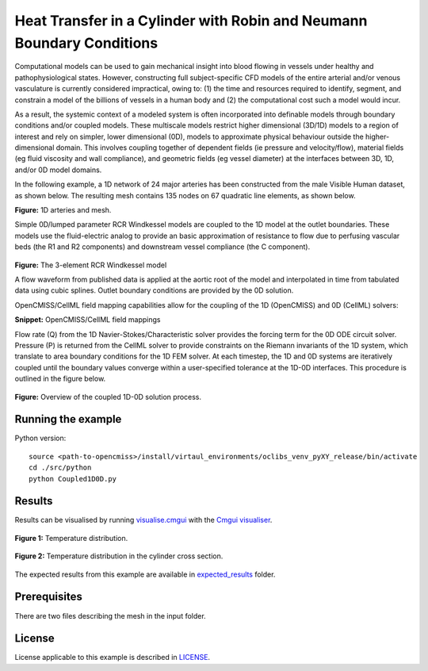 ======================================================================
Heat Transfer in a Cylinder with Robin and Neumann Boundary Conditions
======================================================================

Computational models can be used to gain mechanical insight into blood flowing in vessels under healthy and pathophysiological states.
However, constructing full subject-specific CFD models of the entire arterial and/or venous vasculature is currently considered impractical, owing to: (1) the time and resources required to identify, segment, and constrain a model of the billions of vessels in a human body and (2) the computational cost such a model would incur.

As a result, the systemic context of a modeled system is often incorporated into definable models through boundary conditions and/or coupled models.
These multiscale models restrict higher dimensional (3D/1D) models to a region of interest and rely on simpler, lower dimensional (0D), models to approximate physical behaviour outside the higher-dimensional domain.
This involves coupling together of dependent fields (\ie pressure and velocity/flow), material fields (\eg fluid viscosity and wall compliance), and geometric fields (\eg vessel diameter) at the interfaces between 3D, 1D, and/or 0D model domains.

In the following example, a 1D network of 24 major arteries has been constructed from the male Visible Human dataset, as shown below.
The resulting mesh contains 135 nodes on 67 quadratic line elements, as shown below.

.. image:: docs/images/transparentCyl.png
   :width: 30%

.. image:: docs/images/transparent2.png
   :width: 33%

**Figure:** 1D arteries and mesh.

Simple 0D/lumped parameter RCR Windkessel models are coupled to the 1D model at the outlet boundaries.
These models use the fluid-electric analog to provide an basic approximation of resistance to flow due to perfusing vascular beds (the R1 and R2 components) and downstream vessel compliance (the C component).

.. figure:: docs/images/transparent2.svg
   :align: center
   :width: 40%

   **Figure:** The 3-element RCR Windkessel model

   A flow waveform from published data is applied at the aortic root of the model and interpolated in time from tabulated data using cubic splines.
   Outlet boundary conditions are provided by the 0D solution.

   OpenCMISS/CellML field mapping capabilities allow for the coupling of the 1D (OpenCMISS) and 0D (CellML) solvers:

   .. literalinclude:: 1DTransientExample.py
      :language: python
      :linenos:
      :start-after: # DOC-START cellml define field maps
      :end-before: # DOC-END cellml define field maps

   **Snippet:** OpenCMISS/CellML field mappings

   Flow rate (Q) from the 1D Navier-Stokes/Characteristic solver provides the forcing term for the 0D ODE circuit solver.
   Pressure (P) is returned from the CellML solver to provide constraints on the Riemann invariants of the 1D system, which translate to area boundary conditions for the 1D FEM solver.
   At each timestep, the 1D and 0D systems are iteratively coupled until the boundary values converge within a user-specified tolerance at the 1D-0D interfaces.
   This procedure is outlined in the figure below.

   .. figure:: docs/images/1D0DSolver.png
      :align: center
      :width: 90%

      **Figure:** Overview of the coupled 1D-0D solution process.


Running the example
===================

Python version::

  source <path-to-opencmiss>/install/virtaul_environments/oclibs_venv_pyXY_release/bin/activate
  cd ./src/python
  python Coupled1D0D.py


Results
=======

Results can be visualised by running `visualise.cmgui <./src/python/visualiseCoupled1D0D.cmgui>`_ with the `Cmgui visualiser <http://physiomeproject.org/software/opencmiss/cmgui/download>`_.

.. figure:: docs/images/transparentCyl.png
   :align: center
   :width: 30%

   **Figure 1:** Temperature distribution.

.. figure:: docs/images/CrossSection.png
   :align: center
   :width: 25%

   **Figure 2:** Temperature distribution in the cylinder cross section.

The expected results from this example are available in `expected_results <./src/python/expected_results>`_ folder.

Prerequisites
=============

There are two files describing the mesh in the input folder.

License
=======

License applicable to this example is described in `LICENSE <./LICENSE>`_.

